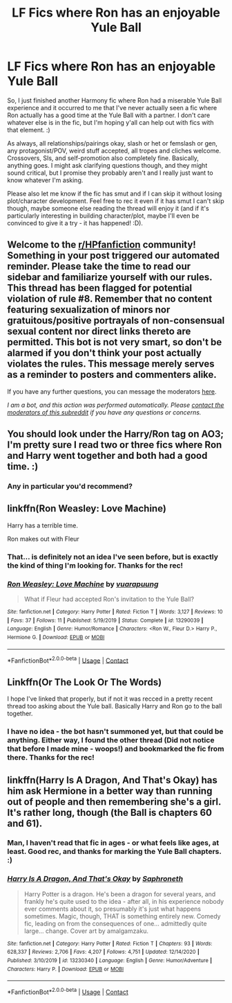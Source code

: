 #+TITLE: LF Fics where Ron has an enjoyable Yule Ball

* LF Fics where Ron has an enjoyable Yule Ball
:PROPERTIES:
:Author: Avalon1632
:Score: 18
:DateUnix: 1609842874.0
:DateShort: 2021-Jan-05
:FlairText: Request
:END:
So, I just finished another Harmony fic where Ron had a miserable Yule Ball experience and it occurred to me that I've never actually seen a fic where Ron actually has a good time at the Yule Ball with a partner. I don't care whatever else is in the fic, but I'm hoping y'all can help out with fics with that element. :)

As always, all relationships/pairings okay, slash or het or femslash or gen, any protagonist/POV, weird stuff accepted, all tropes and cliches welcome. Crossovers, SIs, and self-promotion also completely fine. Basically, anything goes. I might ask clarifying questions though, and they might sound critical, but I promise they probably aren't and I really just want to know whatever I'm asking.

Please also let me know if the fic has smut and if I can skip it without losing plot/character development. Feel free to rec it even if it has smut I can't skip though, maybe someone else reading the thread will enjoy it (and if it's particularly interesting in building character/plot, maybe I'll even be convinced to give it a try - it has happened! :D).


** Welcome to the [[/r/HPfanfiction][r/HPfanfiction]] community! Something in your post triggered our automated reminder. Please take the time to read our sidebar and familiarize yourself with our rules. This thread has been flagged for potential violation of rule #8. Remember that no content featuring sexualization of minors nor gratuitous/positive portrayals of non-consensual sexual content nor direct links thereto are permitted. This bot is not very smart, so don't be alarmed if you don't think your post actually violates the rules. This message merely serves as a reminder to posters and commenters alike.

If you have any further questions, you can message the moderators [[https://www.reddit.com/message/compose?to=%2Fr%2FHPfanfiction][here]].

/I am a bot, and this action was performed automatically. Please [[/message/compose/?to=/r/HPfanfiction][contact the moderators of this subreddit]] if you have any questions or concerns./
:PROPERTIES:
:Author: AutoModerator
:Score: 1
:DateUnix: 1609842875.0
:DateShort: 2021-Jan-05
:END:


** You should look under the Harry/Ron tag on AO3; I'm pretty sure I read two or three fics where Ron and Harry went together and both had a good time. :)
:PROPERTIES:
:Author: Polkaretto
:Score: 6
:DateUnix: 1609851706.0
:DateShort: 2021-Jan-05
:END:

*** Any in particular you'd recommend?
:PROPERTIES:
:Author: Avalon1632
:Score: 2
:DateUnix: 1609853081.0
:DateShort: 2021-Jan-05
:END:


** linkffn(Ron Weasley: Love Machine)

Harry has a terrible time.

Ron makes out with Fleur
:PROPERTIES:
:Author: Bleepbloopbotz2
:Score: 6
:DateUnix: 1609845073.0
:DateShort: 2021-Jan-05
:END:

*** That... is definitely not an idea I've seen before, but is exactly the kind of thing I'm looking for. Thanks for the rec!
:PROPERTIES:
:Author: Avalon1632
:Score: 1
:DateUnix: 1609853114.0
:DateShort: 2021-Jan-05
:END:


*** [[https://www.fanfiction.net/s/13290039/1/][*/Ron Weasley: Love Machine/*]] by [[https://www.fanfiction.net/u/684126/vuarapuung][/vuarapuung/]]

#+begin_quote
  What if Fleur had accepted Ron's invitation to the Yule Ball?
#+end_quote

^{/Site/:} ^{fanfiction.net} ^{*|*} ^{/Category/:} ^{Harry} ^{Potter} ^{*|*} ^{/Rated/:} ^{Fiction} ^{T} ^{*|*} ^{/Words/:} ^{3,127} ^{*|*} ^{/Reviews/:} ^{10} ^{*|*} ^{/Favs/:} ^{37} ^{*|*} ^{/Follows/:} ^{11} ^{*|*} ^{/Published/:} ^{5/19/2019} ^{*|*} ^{/Status/:} ^{Complete} ^{*|*} ^{/id/:} ^{13290039} ^{*|*} ^{/Language/:} ^{English} ^{*|*} ^{/Genre/:} ^{Humor/Romance} ^{*|*} ^{/Characters/:} ^{<Ron} ^{W.,} ^{Fleur} ^{D.>} ^{Harry} ^{P.,} ^{Hermione} ^{G.} ^{*|*} ^{/Download/:} ^{[[http://www.ff2ebook.com/old/ffn-bot/index.php?id=13290039&source=ff&filetype=epub][EPUB]]} ^{or} ^{[[http://www.ff2ebook.com/old/ffn-bot/index.php?id=13290039&source=ff&filetype=mobi][MOBI]]}

--------------

*FanfictionBot*^{2.0.0-beta} | [[https://github.com/FanfictionBot/reddit-ffn-bot/wiki/Usage][Usage]] | [[https://www.reddit.com/message/compose?to=tusing][Contact]]
:PROPERTIES:
:Author: FanfictionBot
:Score: 0
:DateUnix: 1609845099.0
:DateShort: 2021-Jan-05
:END:


** Linkffn(Or The Look Or The Words)

I hope I've linked that properly, but if not it was recced in a pretty recent thread too asking about the Yule ball. Basically Harry and Ron go to the ball together.
:PROPERTIES:
:Author: FrankieofChestnut
:Score: 2
:DateUnix: 1609844063.0
:DateShort: 2021-Jan-05
:END:

*** I have no idea - the bot hasn't summoned yet, but that could be anything. Either way, I found the other thread (Did not notice that before I made mine - woops!) and bookmarked the fic from there. Thanks for the rec!
:PROPERTIES:
:Author: Avalon1632
:Score: 2
:DateUnix: 1609853594.0
:DateShort: 2021-Jan-05
:END:


** linkffn(Harry Is A Dragon, And That's Okay) has him ask Hermione in a better way than running out of people and then remembering she's a girl. It's rather long, though (the Ball is chapters 60 and 61).
:PROPERTIES:
:Author: thrawnca
:Score: 1
:DateUnix: 1609874478.0
:DateShort: 2021-Jan-05
:END:

*** Man, I haven't read that fic in ages - or what feels like ages, at least. Good rec, and thanks for marking the Yule Ball chapters. :)
:PROPERTIES:
:Author: Avalon1632
:Score: 1
:DateUnix: 1610101335.0
:DateShort: 2021-Jan-08
:END:


*** [[https://www.fanfiction.net/s/13230340/1/][*/Harry Is A Dragon, And That's Okay/*]] by [[https://www.fanfiction.net/u/2996114/Saphroneth][/Saphroneth/]]

#+begin_quote
  Harry Potter is a dragon. He's been a dragon for several years, and frankly he's quite used to the idea - after all, in his experience nobody ever comments about it, so presumably it's just what happens sometimes. Magic, though, THAT is something entirely new. Comedy fic, leading on from the consequences of one... admittedly quite large... change. Cover art by amalgamzaku.
#+end_quote

^{/Site/:} ^{fanfiction.net} ^{*|*} ^{/Category/:} ^{Harry} ^{Potter} ^{*|*} ^{/Rated/:} ^{Fiction} ^{T} ^{*|*} ^{/Chapters/:} ^{93} ^{*|*} ^{/Words/:} ^{628,337} ^{*|*} ^{/Reviews/:} ^{2,706} ^{*|*} ^{/Favs/:} ^{4,207} ^{*|*} ^{/Follows/:} ^{4,751} ^{*|*} ^{/Updated/:} ^{12/14/2020} ^{*|*} ^{/Published/:} ^{3/10/2019} ^{*|*} ^{/id/:} ^{13230340} ^{*|*} ^{/Language/:} ^{English} ^{*|*} ^{/Genre/:} ^{Humor/Adventure} ^{*|*} ^{/Characters/:} ^{Harry} ^{P.} ^{*|*} ^{/Download/:} ^{[[http://www.ff2ebook.com/old/ffn-bot/index.php?id=13230340&source=ff&filetype=epub][EPUB]]} ^{or} ^{[[http://www.ff2ebook.com/old/ffn-bot/index.php?id=13230340&source=ff&filetype=mobi][MOBI]]}

--------------

*FanfictionBot*^{2.0.0-beta} | [[https://github.com/FanfictionBot/reddit-ffn-bot/wiki/Usage][Usage]] | [[https://www.reddit.com/message/compose?to=tusing][Contact]]
:PROPERTIES:
:Author: FanfictionBot
:Score: 0
:DateUnix: 1609874496.0
:DateShort: 2021-Jan-05
:END:
